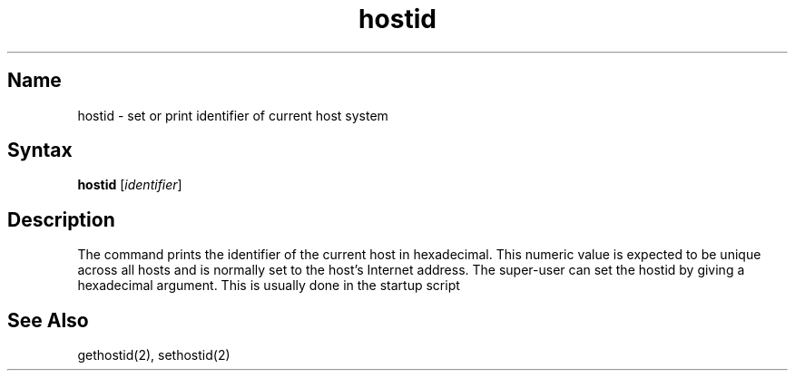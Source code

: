 .\" SCCSID: @(#)hostid.1	8.1	9/11/90
.TH hostid 1
.SH Name
hostid \- set or print identifier of current host system
.SH Syntax
.B hostid
[\|\fIidentifier\fR\|]
.SH Description
.NXR "hostid command"
.NXR "host ID" "setting in hexadecimal"
.NXR "host ID" "printing in hexadecimal"
.NXA "host ID" "host name"
.NXA "system" "host ID"
.NXA "system" "host name"
.NXAM "hostid command" "gethostid system call"
.NXAM "hostid command" "sethostid system call"
The
.PN hostid
command prints the identifier of the current host in hexadecimal.
This numeric value is expected to be unique across all hosts and
is normally set to the host's Internet address.
The super-user can set the hostid by giving a hexadecimal
argument.  This is usually done in the startup script 
.PN /etc/rc.local .
.SH See Also
gethostid(2), sethostid(2)
